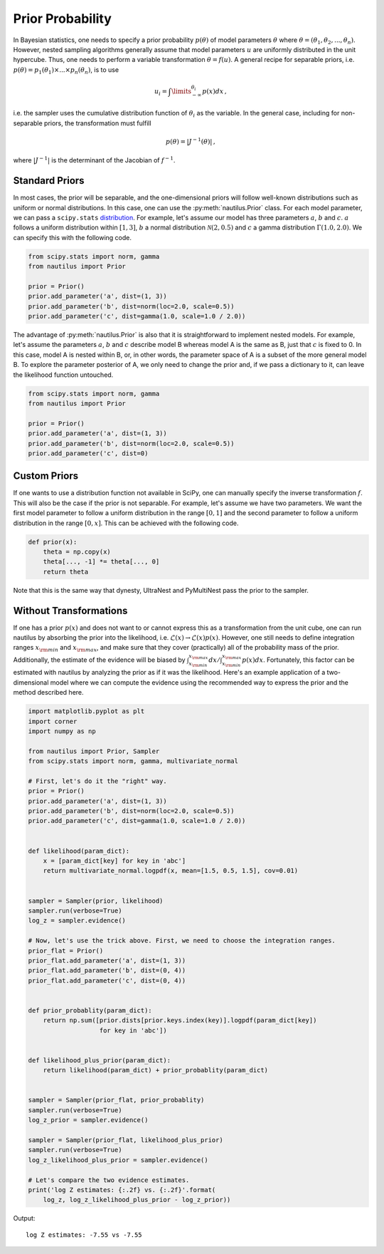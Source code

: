 Prior Probability
=================

In Bayesian statistics, one needs to specify a prior probability :math:`p(\theta)` of model parameters :math:`\theta` where :math:`\theta = (\theta_1, \theta_2, ..., \theta_n)`. However, nested sampling algorithms generally assume that model parameters :math:`u` are uniformly distributed in the unit hypercube. Thus, one needs to perform a variable transformation :math:`\theta = f(u)`. A general recipe for separable priors, i.e. :math:`p(\theta) = p_1(\theta_1) \times ... \times p_n(\theta_n)`, is to use

.. math::

    u_i = \int\limits_{-\infty}^{\theta_i} p(x) dx \, ,

i.e. the sampler uses the cumulative distribution function of :math:`\theta_i` as the variable. In the general case, including for non-separable priors, the transformation must fulfill

.. math::

    p(\theta) = | J^{-1} (\theta) | \, ,

where :math:`|J^{-1}|` is the determinant of the Jacobian of :math:`f^{-1}`.

Standard Priors
---------------

In most cases, the prior will be separable, and the one-dimensional priors will follow well-known distributions such as uniform or normal distributions. In this case, one can use the :py:meth:`nautilus.Prior` class. For each model parameter, we can pass a ``scipy.stats`` `distribution <https://docs.scipy.org/doc/scipy/reference/stats.html>`_. For example, let's assume our model has three parameters :math:`a`, :math:`b` and :math:`c`. :math:`a` follows a uniform distribution within :math:`[1, 3]`, :math:`b` a normal distribution :math:`\mathcal{N}(2, 0.5)` and :math:`c` a gamma distribution :math:`\Gamma(1.0, 2.0)`. We can specify this with the following code.

.. code-block:: python

    from scipy.stats import norm, gamma
    from nautilus import Prior

    prior = Prior()
    prior.add_parameter('a', dist=(1, 3))
    prior.add_parameter('b', dist=norm(loc=2.0, scale=0.5))
    prior.add_parameter('c', dist=gamma(1.0, scale=1.0 / 2.0))

The advantage of :py:meth:`nautilus.Prior` is also that it is straightforward to implement nested models. For example, let's assume the parameters :math:`a`, :math:`b` and :math:`c` describe model B whereas model A is the same as B, just that :math:`c` is fixed to 0. In this case, model A is nested within B, or, in other words, the parameter space of A is a subset of the more general model B. To explore the parameter posterior of A, we only need to change the prior and, if we pass a dictionary to it, can leave the likelihood function untouched.

.. code-block:: python

    from scipy.stats import norm, gamma
    from nautilus import Prior

    prior = Prior()
    prior.add_parameter('a', dist=(1, 3))
    prior.add_parameter('b', dist=norm(loc=2.0, scale=0.5))
    prior.add_parameter('c', dist=0)


Custom Priors
-------------

If one wants to use a distribution function not available in SciPy, one can manually specify the inverse transformation :math:`f`. This will also be the case if the prior is not separable. For example, let's assume we have two parameters. We want the first model parameter to follow a uniform distribution in the range :math:`[0, 1]` and the second parameter to follow a uniform distribution in the range :math:`[0, x]`. This can be achieved with the following code.

.. code-block:: python

    def prior(x):
        theta = np.copy(x)
        theta[..., -1] *= theta[..., 0]
        return theta

Note that this is the same way that dynesty, UltraNest and PyMultiNest pass the prior to the sampler.


Without Transformations
-----------------------

If one has a prior :math:`p(x)` and does not want to or cannot express this as a transformation from the unit cube, one can run nautilus by absorbing the prior into the likelihood, i.e. :math:`\mathcal{L}(x) \rightarrow \mathcal{L}(x) p(x)`. However, one still needs to define integration ranges :math:`x_{\rm min}` and :math:`x_{\rm max}`, and make sure that they cover (practically) all of the probability mass of the prior. Additionally, the estimate of the evidence will be biased by :math:`\int_{x_{\rm min}}^{x_{\rm max}} dx / \int_{x_{\rm min}}^{x_{\rm max}} p(x) dx`. Fortunately, this factor can be estimated with nautilus by analyzing the prior as if it was the likelihood. Here's an example application of a two-dimensional model where we can compute the evidence using the recommended way to express the prior and the method described here.

.. code-block:: python

    import matplotlib.pyplot as plt
    import corner
    import numpy as np
    
    from nautilus import Prior, Sampler
    from scipy.stats import norm, gamma, multivariate_normal
    
    # First, let's do it the "right" way.
    prior = Prior()
    prior.add_parameter('a', dist=(1, 3))
    prior.add_parameter('b', dist=norm(loc=2.0, scale=0.5))
    prior.add_parameter('c', dist=gamma(1.0, scale=1.0 / 2.0))


    def likelihood(param_dict):
        x = [param_dict[key] for key in 'abc']
        return multivariate_normal.logpdf(x, mean=[1.5, 0.5, 1.5], cov=0.01)


    sampler = Sampler(prior, likelihood)
    sampler.run(verbose=True)
    log_z = sampler.evidence()

    # Now, let's use the trick above. First, we need to choose the integration ranges.
    prior_flat = Prior()
    prior_flat.add_parameter('a', dist=(1, 3))
    prior_flat.add_parameter('b', dist=(0, 4))
    prior_flat.add_parameter('c', dist=(0, 4))


    def prior_probablity(param_dict):
        return np.sum([prior.dists[prior.keys.index(key)].logpdf(param_dict[key])
                       for key in 'abc'])
    
    
    def likelihood_plus_prior(param_dict):
        return likelihood(param_dict) + prior_probablity(param_dict)


    sampler = Sampler(prior_flat, prior_probablity)
    sampler.run(verbose=True)
    log_z_prior = sampler.evidence()

    sampler = Sampler(prior_flat, likelihood_plus_prior)
    sampler.run(verbose=True)
    log_z_likelihood_plus_prior = sampler.evidence()

    # Let's compare the two evidence estimates.
    print('log Z estimates: {:.2f} vs. {:.2f}'.format(
        log_z, log_z_likelihood_plus_prior - log_z_prior))

Output::

    log Z estimates: -7.55 vs -7.55